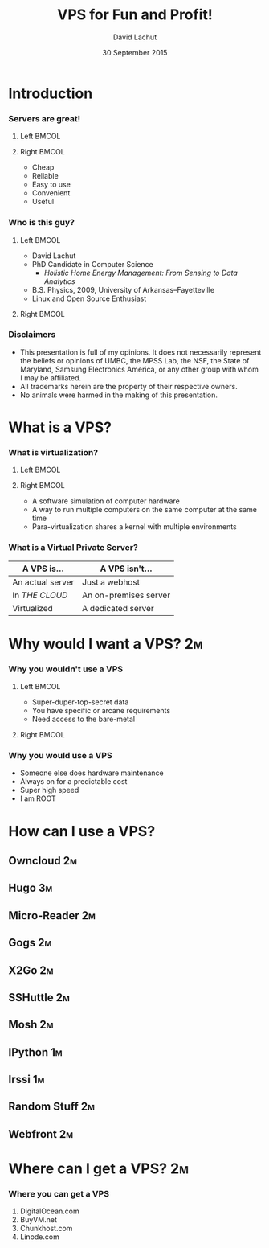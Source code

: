 #+TITLE:  VPS for Fun and Profit!
#+AUTHOR: David Lachut
#+EMAIL:  dlachut1@umbc.edu
#+DATE:   30 September 2015

#+DESCRIPTION: 
#+KEYWORDS:    
#+LANGUAGE:    en
#+OPTIONS:     H:3 num:t toc:t \n:nil @:t ::t |:t ^:t -:t f:t *:t <:t tags:nil
#+OPTIONS:     TeX:t LaTeX:t skip:nil d:nil todo:t pri:nil toc:nil tags:not-in-toc
#+INFOJS_OPT:  view:nil toc:nil ltoc:t mouse:underline buttons:0 path:http://orgmode.org/org-info.js

#+EXPORT_SELECT_TAGS:  export
#+EXPORT_EXCLUDE_TAGS: noexport

#+LINK_UP:   
#+LINK_HOME: 

#+startup: beamer
#+LaTeX_CLASS: beamer
#+LaTeX_CLASS_OPTIONS: [presentation,aspectratio=169]
#+LaTeX_HEADER: \usepackage{subfigure}
#+LaTeX_HEADER: \usepackage{algorithmic}
#+BEAMER_FRAME_LEVEL: 2
#+BEAMER_THEME: default
#+COLUMNS: %45ITEM %10BEAMER_env(Env) %10BEAMER_act(Act) %4BEAMER_col(Col) %8BEAMER_opt(Opt)
#+PROPERTY: BEAMER_col_ALL 0.1 0.2 0.3 0.4 0.5 0.6 0.7 0.8 0.9 0.0 :ETC

# \author[David Lachut]{{\large David Lachut}\\
#   Mobile, Pervasive, and Sensor Systems Lab\\
#   ECLIPSE Cluster\\
#   Department of Computer Science and Electrical Engineering\\
#   University of Maryland, Baltimore County\\
#   {\tt dlachut1@umbc.edu}\\
#   \url{http://dslachut.com}
# }

* Abstract														   :noexport:
*** Abstract
**** Summary
- Were you burned when Google shut down Reader? Do you want a computer you can 
  reach from anywhere? Do you want the cloud without the creepy? Do you just 
  want a playground to improve you linux skills? You should get your own server
  that's super-fast, always on, and always accessible. This talk will introduce 
  the idea of a virtual private server and survey several ways you can use one 
  to improve your life.
**** Bio
- David Lachut is a PhD Candidate in Computer Science at the Univeristy of 
  Maryland, Baltimore County. His research combines home automation and data 
  analysis to build residential energy management systems. His first linux 
  distro was Ubuntu 7.10, Gutsy Gibbon, but now he spends most of his time with
  Debian Testing. And his secret ambition is to live on the starship 
  Enterprise, or at least to do his part to invent the Enterprise's computer.
* Introduction 
*** Servers are great!
**** Left 															  :BMCOL:
:PROPERTIES:
:BEAMER_col: 0.45
:END:

#+ATTR_LATEX: :width \textwidth
[[./img/VPS-for-Fun-and-Profit/cloud.png]]

**** Right 															  :BMCOL:
:PROPERTIES:
:BEAMER_col: 0.45
:END:

- Cheap
- Reliable
- Easy to use
- Convenient
- Useful

*** Who is this guy?
**** Left 															  :BMCOL:
:PROPERTIES:
:BEAMER_col: 0.45
:END:

- David Lachut
- PhD Candidate in Computer Science
  - /Holistic Home Energy Management: From Sensing to Data Analytics/
- B.S. Physics, 2009, University of Arkansas--Fayetteville
- Linux and Open Source Enthusiast

**** Right 															  :BMCOL:
:PROPERTIES:
:BEAMER_col: 0.45
:END:

#+ATTR_LATEX: :width \textwidth
[[./img/VPS-for-Fun-and-Profit/IMG_20150927_160940197_HDR.jpg]]

*** Disclaimers
- This presentation is full of my opinions. It does not necessarily represent 
  the beliefs or opinions of UMBC, the MPSS Lab, the NSF, the State of 
  Maryland, Samsung Electronics America, or any other group with whom I may be 
  affiliated.
- All trademarks herein are the property of their respective owners.
- No animals were harmed in the making of this presentation.
* What is a VPS?
*** What is virtualization?
**** Left 															  :BMCOL:
:PROPERTIES:
:BEAMER_col: 0.45
:END:

#+ATTR_LATEX: :width \textwidth
[[./img/VPS-for-Fun-and-Profit/yodawg.png]]

**** Right 															  :BMCOL:
:PROPERTIES:
:BEAMER_col: 0.45
:END:

- A software simulation of computer hardware
- A way to run multiple computers on the same computer at the same time
- Para-virtualization shares a kernel with multiple environments

*** What is a Virtual Private Server?
#+BEAMER: \begin{Large}
| A VPS is...      | A VPS isn't...        |
|------------------+-----------------------|
| An actual server | Just a webhost        |
| In /THE CLOUD/   | An on-premises server |
| Virtualized      | A dedicated server    |
#+BEAMER: \end{Large}
* Why would I want a VPS? 												 :2m:
*** Why you wouldn't use a VPS
**** Left 															  :BMCOL:
:PROPERTIES:
:BEAMER_col: 0.45
:END:

- Super-duper-top-secret data
- You have specific or arcane requirements
- Need access to the bare-metal

**** Right 															  :BMCOL:
:PROPERTIES:
:BEAMER_col: 0.45
:END:

#+ATTR_LATEX: :width \textwidth
[[./img/VPS-for-Fun-and-Profit/Nsa-eagle-white.jpg]]


*** Why you would use a VPS
- Someone else does hardware maintenance
- Always on for a predictable cost
- Super high speed
- I am ROOT
* How can I use a VPS?
** Owncloud								 :2m:
** Hugo									 :3m:
** Micro-Reader								 :2m:
** Gogs									 :2m:
** X2Go									 :2m:
** SSHuttle								 :2m:
** Mosh									 :2m:
** IPython								 :1m:
** Irssi								 :1m:
** Random Stuff								 :2m:
** Webfront								 :2m:
* Where can I get a VPS?						 :2m:
*** Where you can get a VPS
1. DigitalOcean.com
2. BuyVM.net
3. Chunkhost.com
4. Linode.com

